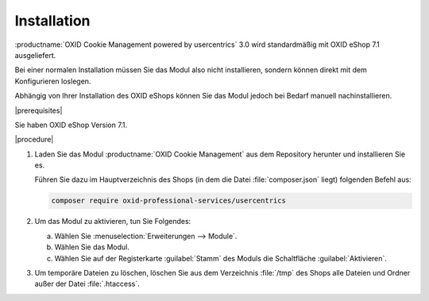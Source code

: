 Installation
============

.. todo: #HR: verifizieren: standardmäßig mit OXID eShop 7.x, 7.1?

:productname:`OXID Cookie Management powered by usercentrics` 3.0 wird standardmäßig mit OXID eShop 7.1 ausgeliefert.

Bei einer normalen Installation müssen Sie das Modul also nicht installieren, sondern können direkt mit dem Konfigurieren loslegen.

Abhängig von Ihrer Installation des OXID eShops können Sie das Modul jedoch bei Bedarf manuell nachinstallieren.

.. todo: #HR: folgt etwas aus den Änderungen:
            Gibt es neue Funktionen
            oder
            reicht es, wie bisher auf index.html auf das Changelog zu verweisen?
    ### Added
    - ``Core\ViewConfig::getUsercentricsModuleSettings``
    - ``Service\Integration\Pattern\*->scriptSource`` type definition
    - ``Service/ModuleSettingsInterface::getSmartProtectorBlockingDisabledServices``
    - Code style tools
    ### Removed
.. todo: #HR: folgt etwas daraus, dass Smarty nicht mehr unterstützt wird, weisen wir darauf hin?
    - Smarty support
    - ``Core\ViewConfig`` methods:
      - ``getUsercentricsID``
      - ``isSmartDataProtectorActive``
      - ``isDevelopmentAutomaticConsentActive``
      - ``getSmartDataProtectorDeactivateBlockingServices``
    ### Changed
    - Rename ``getSmartProtectorBlockingDisabledList`` to ``getSmartProtectorBlockingDisabledServices`` and change return
    type to ``string[]`` for:
      - ``Service/ModuleSettingsInterface``
      - ``Service/ModuleSettings``
    - Change ``Service/ModuleSettings::getStringSettingValue`` from protected to private


|prerequisites|

.. todo: #HR: verifizieren: OXID eShop 7.x, 7.1?

Sie haben OXID eShop Version 7.1.

|procedure|

1. Laden Sie das Modul :productname:`OXID Cookie Management` aus dem Repository herunter und installieren Sie es.

   Führen Sie dazu im Hauptverzeichnis des Shops (in dem die Datei :file:`composer.json` liegt) folgenden Befehl aus:

   .. code:: bash

      composer require oxid-professional-services/usercentrics

2. Um das Modul zu aktivieren, tun Sie Folgendes:

   a. Wählen Sie :menuselection:`Erweiterungen --> Module`.
   b. Wählen Sie das Modul.
   c. Wählen Sie auf der Registerkarte :guilabel:`Stamm` des Moduls die Schaltfläche :guilabel:`Aktivieren`.

3. Um temporäre Dateien zu löschen, löschen Sie aus dem Verzeichnis :file:`/tmp` des Shops alle Dateien und Ordner außer der Datei :file:`.htaccess`.

.. Intern: oxdajl, Status: